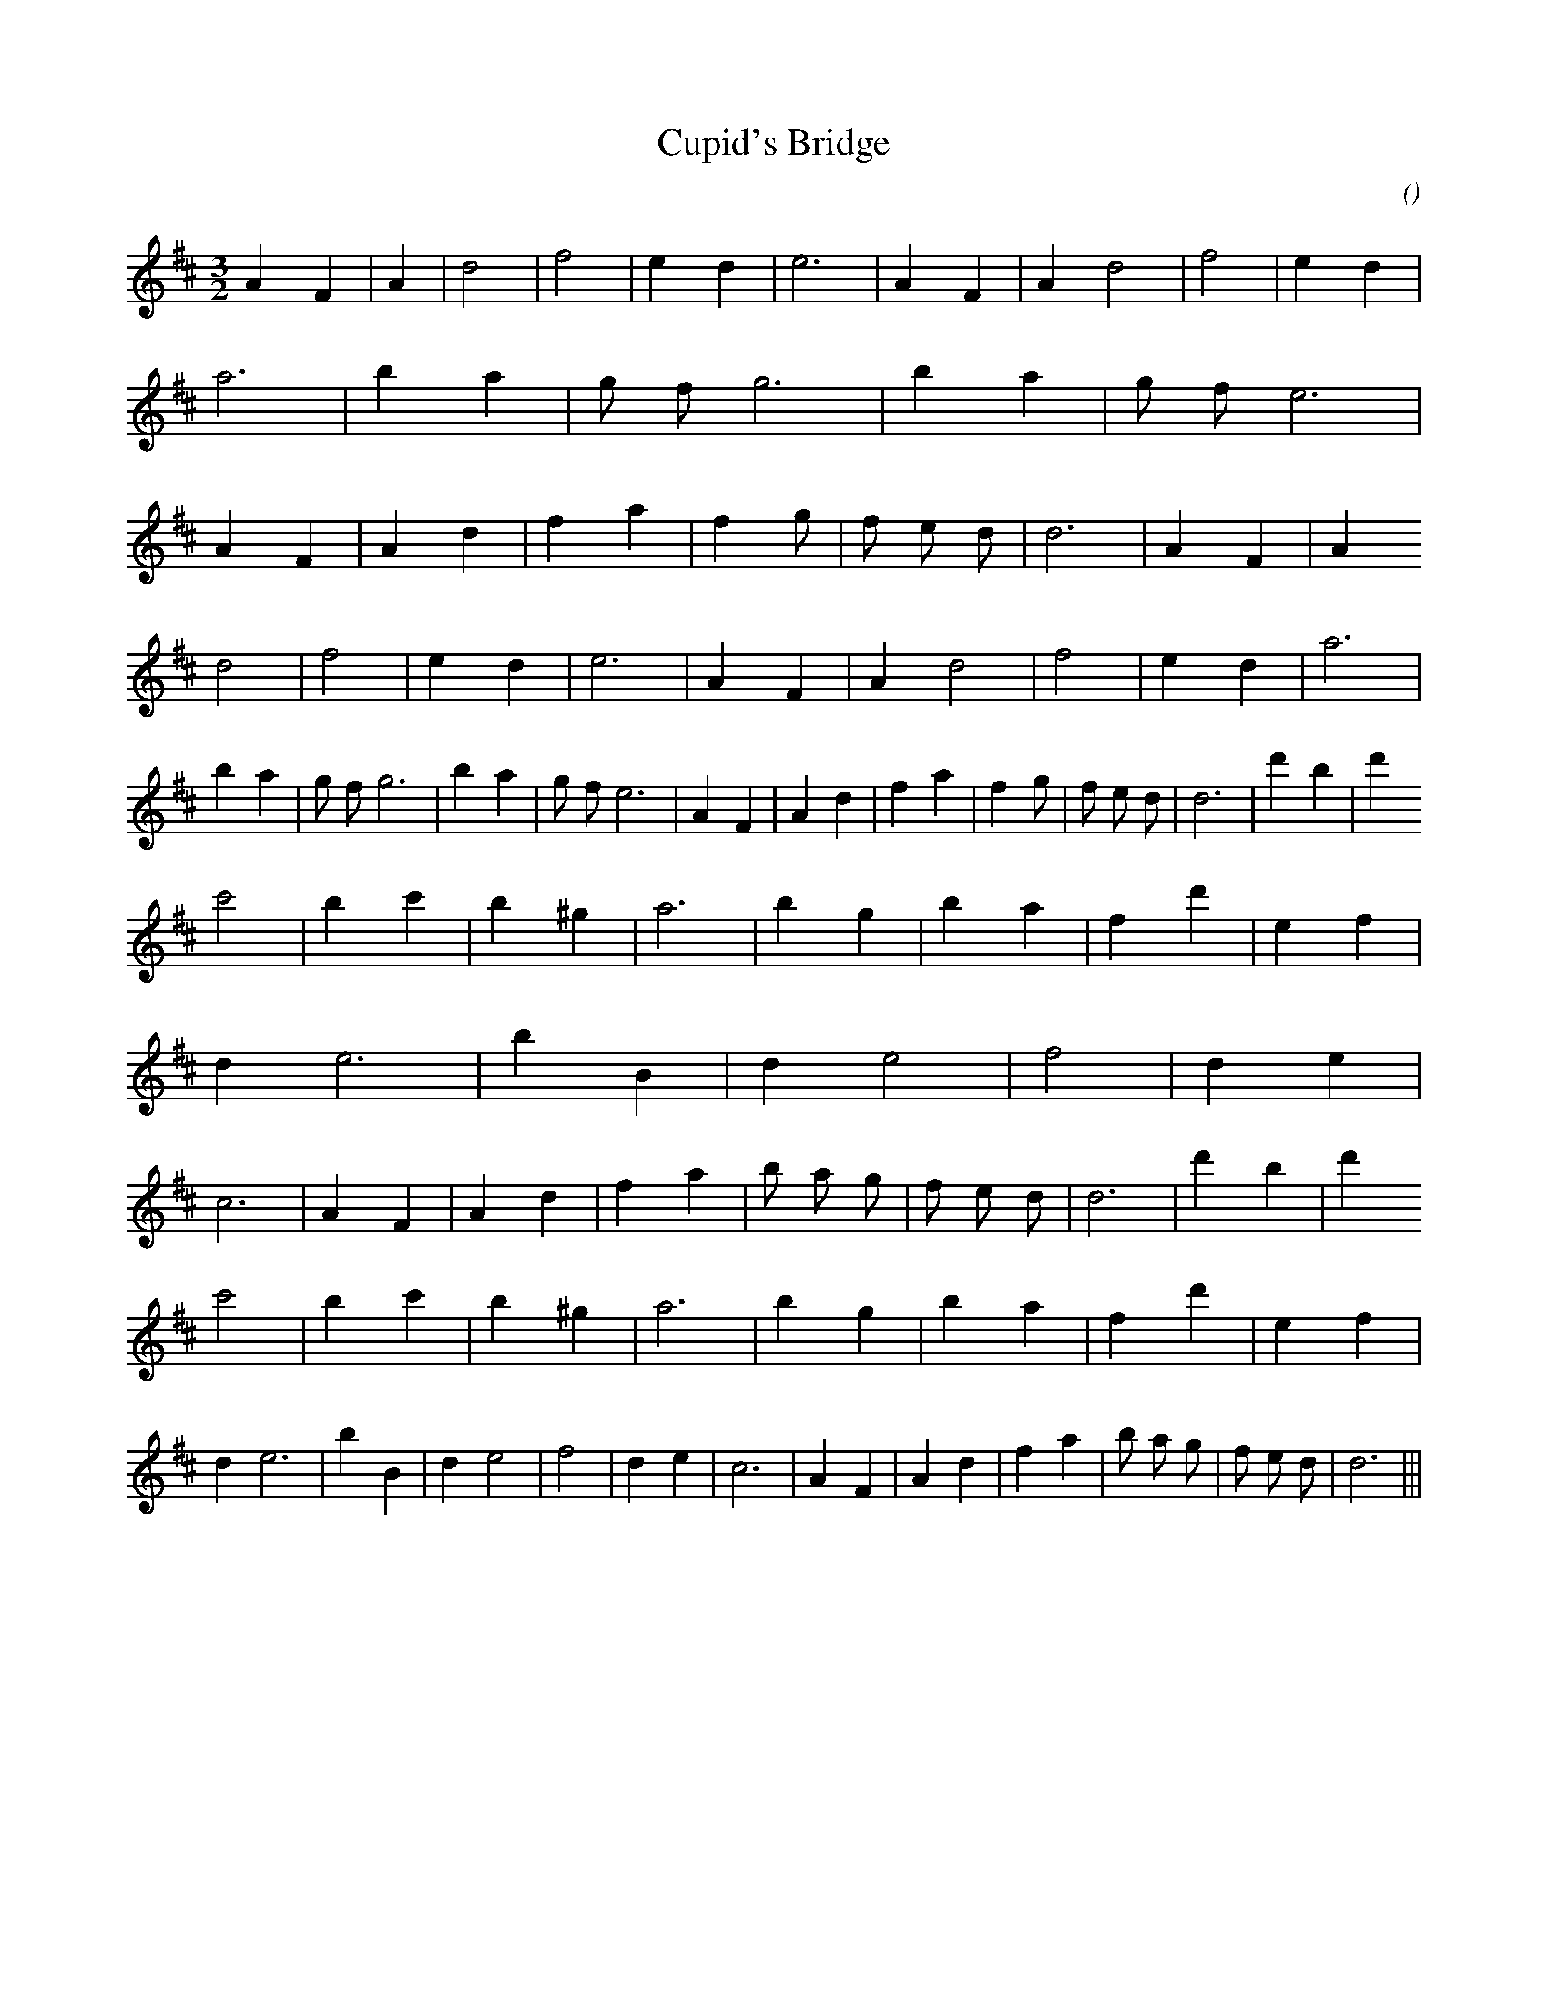 X:1
T: Cupid's Bridge
N:
C:
S:
A:
O:
R:
M:3/2
K:D
I:speed 150
%W: A1
% voice 1 (1 lines, 41 notes)
K:D
M:3/2
L:1/16
A4 F4 |A4 |d8 |f8 |e4 d4 |e12 |A4 F4 |A4 d8 |f8 |e4 d4 |a12 |b4 a4 |g2 f2 g12 |b4 a4 |g2 f2 e12 |A4 F4 |A4 d4 |f4 a4 |f4 g2 |f2 e2 d2 |d12 |A4 F4 |A4
%W: A2
% voice 1 (1 lines, 38 notes)
d8 |f8 |e4 d4 |e12 |A4 F4 |A4 d8 |f8 |e4 d4 |a12 |b4 a4 |g2 f2 g12 |b4 a4 |g2 f2 e12 |A4 F4 |A4 d4 |f4 a4 |f4 g2 |f2 e2 d2 |d12 |d'4 b4 |d'4
%W: B1
% voice 1 (1 lines, 40 notes)
c'8 |b4 c'4 |b4 ^g4 |a12 |b4 g4 |b4 a4 |f4 d'4 |e4 f4 |d4 e12 |b4 B4 |d4 e8 |f8 |d4 e4 |c12 |A4 F4 |A4 d4 |f4 a4 |b2 a2 g2 |f2 e2 d2 |d12 |d'4 b4 |d'4
%W: B2
% voice 1 (1 lines, 37 notes)
c'8 |b4 c'4 |b4 ^g4 |a12 |b4 g4 |b4 a4 |f4 d'4 |e4 f4 |d4 e12 |b4 B4 |d4 e8 |f8 |d4 e4 |c12 |A4 F4 |A4 d4 |f4 a4 |b2 a2 g2 |f2 e2 d2 |d12 |||
